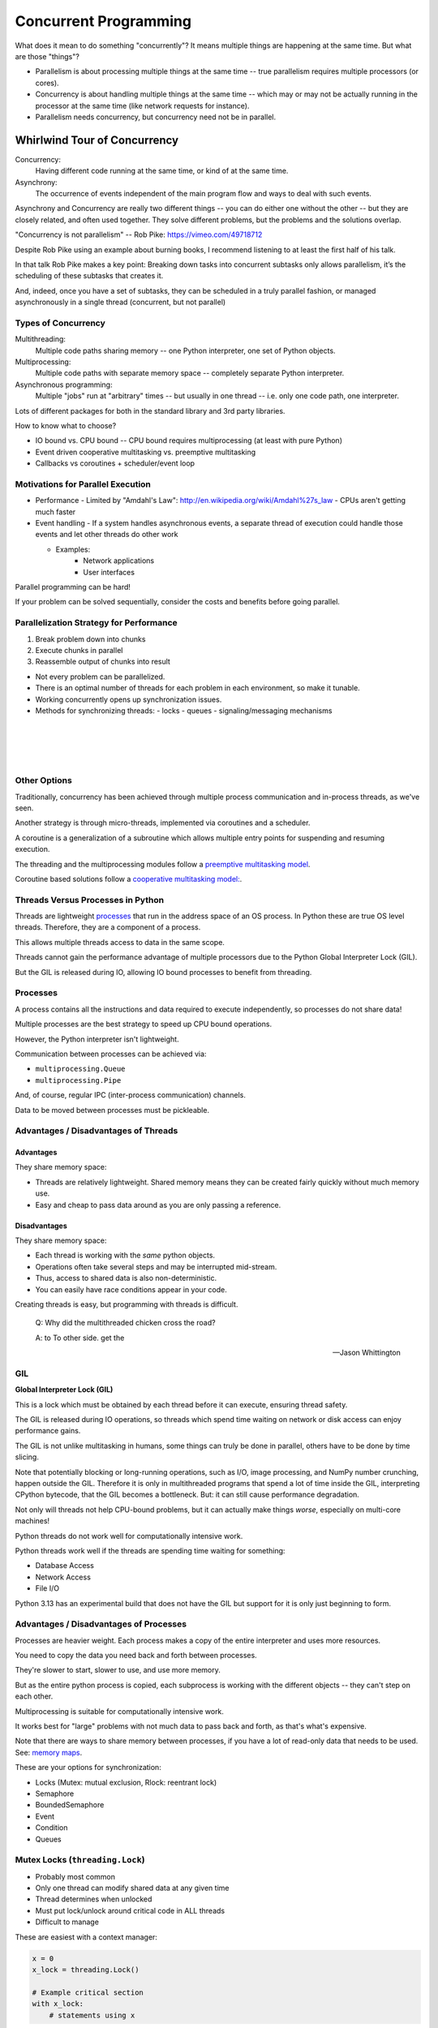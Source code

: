 .. _concurrency:

######################
Concurrent Programming
######################

What does it mean to do something "concurrently"? It means multiple things are happening at the same time. But what are those "things"?

- Parallelism is about processing multiple things at the same time -- true parallelism requires multiple processors (or cores).
- Concurrency is about handling multiple things at the same time -- which may or may not be actually running in the processor at the same time (like network requests for instance).
- Parallelism needs concurrency, but concurrency need not be in parallel.

Whirlwind Tour of Concurrency
=============================

Concurrency:
  Having different code running at the same time, or kind of at the same time.

Asynchrony:
  The occurrence of events independent of the main program flow and ways to deal with such events.

Asynchrony and Concurrency are really two different things -- you can do either one without the other -- but they are closely related, and often used together. They solve different problems, but the problems and the solutions overlap.

"Concurrency is not parallelism" -- Rob Pike:  https://vimeo.com/49718712

Despite Rob Pike using an example about burning books, I recommend listening to at least the first half of his talk.

In that talk Rob Pike makes a key point: Breaking down tasks into concurrent subtasks only allows parallelism, it’s the scheduling of these subtasks that creates it.

And, indeed, once you have a set of subtasks, they can be scheduled in a truly parallel fashion, or managed asynchronously in a single thread (concurrent, but not parallel)


Types of Concurrency
--------------------

Multithreading:
  Multiple code paths sharing memory -- one Python interpreter, one set of Python objects.

Multiprocessing:
  Multiple code paths with separate memory space -- completely separate Python interpreter.

Asynchronous programming:
  Multiple "jobs" run at "arbitrary" times -- but usually in one thread -- i.e. only one code path, one interpreter.

Lots of different packages for both in the standard library and 3rd party libraries.

How to know what to choose?

- IO bound vs. CPU bound -- CPU bound requires multiprocessing (at least with pure Python)
- Event driven cooperative multitasking vs. preemptive multitasking
- Callbacks vs coroutines + scheduler/event loop

Motivations for Parallel Execution
----------------------------------

-  Performance
   -  Limited by "Amdahl's Law": http://en.wikipedia.org/wiki/Amdahl%27s_law
   -  CPUs aren't getting much faster

-  Event handling
   - If a system handles asynchronous events, a separate thread of execution could handle those events and let other threads do other work

   - Examples:
      -  Network applications
      -  User interfaces

Parallel programming can be hard!

If your problem can be solved sequentially, consider the costs and benefits before going parallel.

Parallelization Strategy for Performance
----------------------------------------

1. Break problem down into chunks
2. Execute chunks in parallel
3. Reassemble output of chunks into result

.. image:: /_static/OPP.0108.gif
      :align: right
      :height: 450px
      :alt: multitasking flow diagram

-  Not every problem can be parallelized.
-  There is an optimal number of threads for each problem in each environment, so make it tunable.
-  Working concurrently opens up synchronization issues.
-  Methods for synchronizing threads:
   -  locks
   -  queues
   -  signaling/messaging mechanisms

|
|
|
|

Other Options
-------------

Traditionally, concurrency has been achieved through multiple process communication and in-process threads, as we've seen.

Another strategy is through micro-threads, implemented via coroutines and a scheduler.

A coroutine is a generalization of a subroutine which allows multiple entry points for suspending and resuming execution.

The threading and the multiprocessing modules follow a `preemptive multitasking model <http://en.wikipedia.org/wiki/Preemption_(computing)>`_.

Coroutine based solutions follow a `cooperative multitasking model: <http://en.wikipedia.org/wiki/Computer_multitasking#Cooperative_multitasking.2Ftime-sharing>`_.

Threads Versus Processes in Python
----------------------------------

Threads are lightweight processes_ that run in the address space of an OS process. In Python these are true OS level threads. Therefore, they are a component of a process.

.. _processes: https://en.wikipedia.org/wiki/Light-weight_process

This allows multiple threads access to data in the same scope.

Threads cannot gain the performance advantage of multiple processors due to the Python Global Interpreter Lock (GIL).

But the GIL is released during IO, allowing IO bound processes to benefit from threading.

Processes
---------

A process contains all the instructions and data required to execute independently, so processes do not share data!

Multiple processes are the best strategy to speed up CPU bound operations.

However, the Python interpreter isn't lightweight.

Communication between processes can be achieved via:

* ``multiprocessing.Queue``
* ``multiprocessing.Pipe``

And, of course, regular IPC (inter-process communication) channels.

Data to be moved between processes must be pickleable.

Advantages / Disadvantages of Threads
-------------------------------------

Advantages
..........

They share memory space:

- Threads are relatively lightweight. Shared memory means they can be created fairly quickly without much memory use.
- Easy and cheap to pass data around as you are only passing a reference.

Disadvantages
.............

They share memory space:

- Each thread is working with the *same* python objects.
- Operations often take several steps and may be interrupted mid-stream.
- Thus, access to shared data is also non-deterministic.
- You can easily have race conditions appear in your code.

Creating threads is easy, but programming with threads is difficult.

  Q: Why did the multithreaded chicken cross the road?

  A: to To other side. get the

  -- Jason Whittington

GIL
---

**Global Interpreter Lock (GIL)**

This is a lock which must be obtained by each thread before it can execute, ensuring thread safety.

.. image:: /_static/gil.png
    :width: 100.0%

The GIL is released during IO operations, so threads which spend time waiting on network or disk access can enjoy performance gains.

The GIL is not unlike multitasking in humans, some things can truly be done in parallel, others have to be done by time slicing.

Note that potentially blocking or long-running operations, such as I/O, image processing, and NumPy number crunching, happen outside the GIL. Therefore it is only in multithreaded programs that spend a lot of time inside the GIL, interpreting CPython bytecode, that the GIL becomes a bottleneck. But: it can still cause performance degradation.

Not only will threads not help CPU-bound problems, but it can actually make things *worse*, especially on multi-core machines!

Python threads do not work well for computationally intensive work.

Python threads work well if the threads are spending time waiting for something:

- Database Access
- Network Access
- File I/O

Python 3.13 has an experimental build that does not have the GIL but support for it is only just beginning to form.

Advantages / Disadvantages of Processes
---------------------------------------

Processes are heavier weight. Each process makes a copy of the entire interpreter and uses more resources.

You need to copy the data you need back and forth between processes.

They're slower to start, slower to use, and use more memory.

But as the entire python process is copied, each subprocess is working with the different objects -- they can't step on each other.

Multiprocessing is suitable for computationally intensive work.

It works best for "large" problems with not much data to pass back and forth, as that's what's expensive.

Note that there are ways to share memory between processes, if you have a lot of read-only data that needs to be used. See: `memory maps <https://docs.python.org/3/library/mmap.html>`_.

These are your options for synchronization:

- Locks (Mutex: mutual exclusion, Rlock: reentrant lock)
- Semaphore
- BoundedSemaphore
- Event
- Condition
- Queues

Mutex Locks (``threading.Lock``)
--------------------------------

- Probably most common
- Only one thread can modify shared data at any given time
- Thread determines when unlocked
- Must put lock/unlock around critical code in ALL threads
- Difficult to manage

These are easiest with a context manager:

.. code-block:: python

    x = 0
    x_lock = threading.Lock()

    # Example critical section
    with x_lock:
        # statements using x

You should only ever create one lock per thread! Any more and you risk mysterious deadlocks.

Alternatively, you can use RLock for code-based locking and create locks based function/method execution rather than data access.

Subprocesses (``subprocess``)
-----------------------------

Subprocesses are completely separate processes invoked from a main process, i.e. your python program.

They are usually used to call non-Python programs -- aka shell commands. But of course, a Python program can be a command line program as well, so you can call either your program or other Python programs this way.

For easy invocation:

.. code-block:: python

    import subprocess

    subprocess.run('ls')

The program halts while waiting for the subprocess to finish, unless you call it from a thread!

You can control communication with the subprocess via:

``stdout``, ``stdin``, ``stderr`` with:

``subprocess.Popen``

Lots of options there!

Pipes and ``pickle`` and ``subprocess``
.......................................

- Very low level, for the brave of heart
- Can send just about any Python object

For this to work, you need to send messages, as each process runs its own independent Python interpreter.

When to Use What
================

.. image:: /_static/proc_thread_async.png
